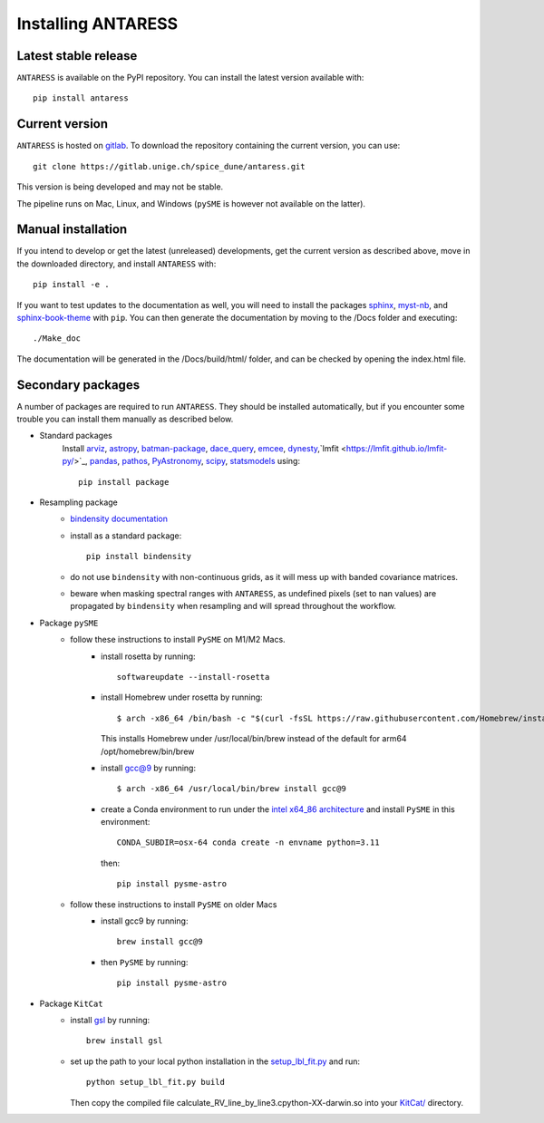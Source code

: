 .. raw:: html

    <style> .orange {color:DarkOrange} </style>

.. role:: orange

Installing ANTARESS
===================

Latest stable release
---------------------

``ANTARESS`` is available on the PyPI repository. You can install the latest version available with::

    pip install antaress         

Current version
---------------

``ANTARESS`` is hosted on `gitlab <https://gitlab.unige.ch/spice_dune/antaress>`_.
To download the repository containing the current version, you can use::

    git clone https://gitlab.unige.ch/spice_dune/antaress.git

This version is being developed and may not be stable.

The pipeline runs on Mac, Linux, and Windows (``pySME`` is however not available on the latter).

  

Manual installation
-------------------

If you intend to develop or get the latest (unreleased) developments, get the current version as described above, move in the downloaded directory, and install ``ANTARESS`` with::

    pip install -e .

If you want to test updates to the documentation as well, you will need to install the packages `sphinx <https://www.sphinx-doc.org/en/master/>`_, `myst-nb <https://myst-nb.readthedocs.io/en/latest/>`_, and `sphinx-book-theme <https://sphinx-book-theme.readthedocs.io/en/stable/>`_ with ``pip``. 
You can then generate the documentation by moving to the :orange:`/Docs` folder and executing::

    ./Make_doc 
     
The documentation will be generated in the :orange:`/Docs/build/html/` folder, and can be checked by opening the :orange:`index.html` file.





Secondary packages
------------------

A number of packages are required to run ``ANTARESS``. They should be installed automatically, but if you encounter some trouble you can install them manually as described below.

- Standard packages
    Install `arviz <https://python.arviz.org/en/stable/>`_, `astropy <https://www.astropy.org/>`_, `batman-package <https://lkreidberg.github.io/batman/docs/html/index.html>`_, `dace_query <https://dace.unige.ch/dashboard/>`_, `emcee <https://emcee.readthedocs.io/en/stable/>`_, `dynesty <https://dynesty.readthedocs.io/en/stable/>`_,`lmfit <https://lmfit.github.io/lmfit-py/>`_, `pandas <https://pandas.pydata.org/>`_, 
    `pathos <https://pathos.readthedocs.io/en/latest/pathos.html>`_, `PyAstronomy <https://pyastronomy.readthedocs.io/en/latest/>`_, `scipy <https://scipy.org/>`_, `statsmodels <https://www.statsmodels.org/stable/index.html>`_ using::
    
        pip install package         

- Resampling package 
    - `bindensity documentation <https://obswww.unige.ch/~delisle/bindensity/doc/>`_
    - install as a standard package::
    
        pip install bindensity

    - do not use ``bindensity`` with non-continuous grids, as it will mess up with banded covariance matrices.
    - beware when masking spectral ranges with ``ANTARESS``, as undefined pixels (set to nan values) are propagated by ``bindensity`` when resampling and will spread throughout the workflow.

- Package ``pySME`` 
    - follow these instructions to install ``PySME`` on M1/M2 Macs.
        - install rosetta by running::
        
            softwareupdate --install-rosetta

        - install Homebrew under rosetta by running::

            $ arch -x86_64 /bin/bash -c "$(curl -fsSL https://raw.githubusercontent.com/Homebrew/install/master/install.sh)"

          This installs Homebrew under :orange:`/usr/local/bin/brew` instead of the default for arm64 :orange:`/opt/homebrew/bin/brew`

        - install `gcc@9  <https://tenderlovemaking.com/2022/01/07/homebrew-rosetta-and-ruby.html>`_ by running::

            $ arch -x86_64 /usr/local/bin/brew install gcc@9

        - create a Conda environment to run under the `intel x64_86 architecture <https://abpcomputing.web.cern.ch/guides/apple_silicon/>`_ and install ``PySME`` in this environment::   

            CONDA_SUBDIR=osx-64 conda create -n envname python=3.11

          then::

            pip install pysme-astro

    - follow these instructions to install ``PySME`` on older Macs
        - install gcc9 by running::
            
            brew install gcc@9

        - then ``PySME`` by running::
        
            pip install pysme-astro

- Package ``KitCat``
    - install `gsl <https://www.gnu.org/software/gsl/>`_ by running::
        
        brew install gsl

    - set up the path to your local python installation in the `setup_lbl_fit.py <https://gitlab.unige.ch/spice_dune/antaress/-/blob/main/src/antaress/ANTARESS_conversions/KitCat/setup_lbl_fit.py>`_ and run::
    
        python setup_lbl_fit.py build
        
      Then copy the compiled file :orange:`calculate_RV_line_by_line3.cpython-XX-darwin.so` into your `KitCat/ <https://gitlab.unige.ch/spice_dune/antaress/-/blob/main/src/antaress/ANTARESS_conversions/KitCat/>`_ directory.  
